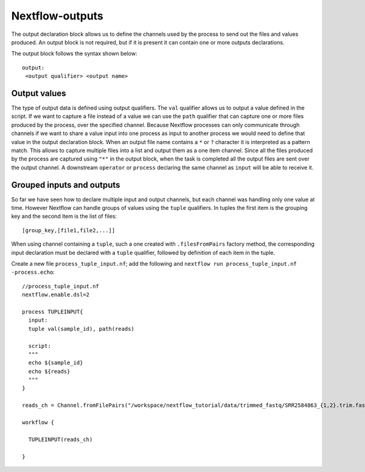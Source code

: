 .. _backbone-label:

Nextflow-outputs
==============================

The output declaration block allows us to define the channels used by the process to send out the files and values produced.
An output block is not required, but if it is present it can contain one or more outputs declarations.

The output block follows the syntax shown below::

	output:
	 <output qualifier> <output name>

Output values
~~~~~~~~~~~~~~
The type of output data is defined using output qualifiers.
The ``val`` qualifier allows us to output a value defined in the script.
If we want to capture a file instead of a value we can use the ``path`` qualifier that can capture one or more files produced by the process, over the specified channel.
Because Nextflow processes can only communicate through channels if we want to share a value input into one process as input to another process we would need to define that value in the output declaration block.
When an output file name contains a ``*`` or ``?`` character it is interpreted as a pattern match. This allows to capture multiple files into a list and output them as a one item channel.
Since all the files produced by the process are captured using ``"*"`` in the output block, when the task is completed all the output files are sent over the output channel. A downstream ``operator`` or ``process`` declaring the same channel as ``input`` will be able to receive it.

Grouped inputs and outputs
~~~~~~~~~~~~~~~~~~~~~~~~~~~
So far we have seen how to declare multiple input and output channels, but each channel was handling only one value at time. However Nextflow can handle groups of values using the ``tuple`` qualifiers.
In tuples the first item is the grouping key and the second item is the list of files::

	[group_key,[file1,file2,...]]

When using channel containing a ``tuple``, such a one created with ``.filesFromPairs`` factory method, the corresponding input declaration must be declared with a ``tuple`` qualifier, followed by definition of each item in the tuple.

Create a new file ``process_tuple_input.nf``; add the following and ``nextflow run process_tuple_input.nf -process.echo``::

	//process_tuple_input.nf
	nextflow.enable.dsl=2

	process TUPLEINPUT{
	  input:
	  tuple val(sample_id), path(reads)
	  
	  script:
	  """
	  echo ${sample_id}
	  echo ${reads}
	  """
	}

	reads_ch = Channel.fromFilePairs("/workspace/nextflow_tutorial/data/trimmed_fastq/SRR2584863_{1,2}.trim.fastq.gz")

	workflow {
	  
	  TUPLEINPUT(reads_ch)
	  
	}